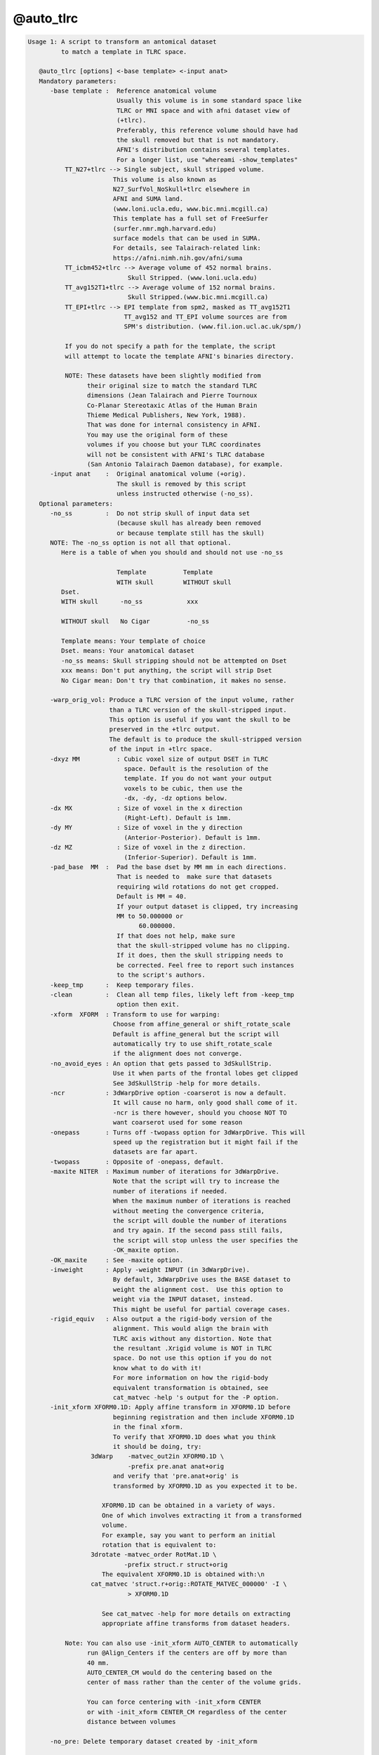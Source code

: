 **********
@auto_tlrc
**********

.. _@auto_tlrc:

.. contents:: 
    :depth: 4 

.. code-block:: none

    Usage 1: A script to transform an antomical dataset
             to match a template in TLRC space. 
    
       @auto_tlrc [options] <-base template> <-input anat>
       Mandatory parameters:
          -base template :  Reference anatomical volume
                            Usually this volume is in some standard space like
                            TLRC or MNI space and with afni dataset view of
                            (+tlrc).
                            Preferably, this reference volume should have had
                            the skull removed but that is not mandatory.
                            AFNI's distribution contains several templates.
                            For a longer list, use "whereami -show_templates"
              TT_N27+tlrc --> Single subject, skull stripped volume.
                           This volume is also known as 
                           N27_SurfVol_NoSkull+tlrc elsewhere in 
                           AFNI and SUMA land.
                           (www.loni.ucla.edu, www.bic.mni.mcgill.ca)
                           This template has a full set of FreeSurfer
                           (surfer.nmr.mgh.harvard.edu)
                           surface models that can be used in SUMA. 
                           For details, see Talairach-related link:
                           https://afni.nimh.nih.gov/afni/suma
              TT_icbm452+tlrc --> Average volume of 452 normal brains.
                               Skull Stripped. (www.loni.ucla.edu)
              TT_avg152T1+tlrc --> Average volume of 152 normal brains.
                               Skull Stripped.(www.bic.mni.mcgill.ca)
              TT_EPI+tlrc --> EPI template from spm2, masked as TT_avg152T1
                              TT_avg152 and TT_EPI volume sources are from
                              SPM's distribution. (www.fil.ion.ucl.ac.uk/spm/)
    
              If you do not specify a path for the template, the script
              will attempt to locate the template AFNI's binaries directory.
    
              NOTE: These datasets have been slightly modified from
                    their original size to match the standard TLRC
                    dimensions (Jean Talairach and Pierre Tournoux
                    Co-Planar Stereotaxic Atlas of the Human Brain
                    Thieme Medical Publishers, New York, 1988). 
                    That was done for internal consistency in AFNI.
                    You may use the original form of these
                    volumes if you choose but your TLRC coordinates
                    will not be consistent with AFNI's TLRC database
                    (San Antonio Talairach Daemon database), for example.
          -input anat    :  Original anatomical volume (+orig).
                            The skull is removed by this script
                            unless instructed otherwise (-no_ss).
       Optional parameters:
          -no_ss         :  Do not strip skull of input data set
                            (because skull has already been removed
                            or because template still has the skull)
          NOTE: The -no_ss option is not all that optional.
             Here is a table of when you should and should not use -no_ss
       
                            Template          Template
                            WITH skull        WITHOUT skull
             Dset.
             WITH skull      -no_ss            xxx 
             
             WITHOUT skull   No Cigar          -no_ss
             
             Template means: Your template of choice
             Dset. means: Your anatomical dataset
             -no_ss means: Skull stripping should not be attempted on Dset
             xxx means: Don't put anything, the script will strip Dset
             No Cigar mean: Don't try that combination, it makes no sense.
                   
          -warp_orig_vol: Produce a TLRC version of the input volume, rather
                          than a TLRC version of the skull-stripped input.
                          This option is useful if you want the skull to be 
                          preserved in the +tlrc output. 
                          The default is to produce the skull-stripped version
                          of the input in +tlrc space.
          -dxyz MM          : Cubic voxel size of output DSET in TLRC
                              space. Default is the resolution of the 
                              template. If you do not want your output
                              voxels to be cubic, then use the 
                              -dx, -dy, -dz options below.
          -dx MX            : Size of voxel in the x direction
                              (Right-Left). Default is 1mm.
          -dy MY            : Size of voxel in the y direction
                              (Anterior-Posterior). Default is 1mm.
          -dz MZ            : Size of voxel in the z direction.
                              (Inferior-Superior). Default is 1mm.
          -pad_base  MM  :  Pad the base dset by MM mm in each directions.
                            That is needed to  make sure that datasets
                            requiring wild rotations do not get cropped.
                            Default is MM = 40.
                            If your output dataset is clipped, try increasing
                            MM to 50.000000 or 
                                  60.000000.
                            If that does not help, make sure
                            that the skull-stripped volume has no clipping.
                            If it does, then the skull stripping needs to
                            be corrected. Feel free to report such instances
                            to the script's authors.
          -keep_tmp      :  Keep temporary files.
          -clean         :  Clean all temp files, likely left from -keep_tmp
                            option then exit.
          -xform  XFORM  : Transform to use for warping:
                           Choose from affine_general or shift_rotate_scale
                           Default is affine_general but the script will
                           automatically try to use shift_rotate_scale 
                           if the alignment does not converge.
          -no_avoid_eyes : An option that gets passed to 3dSkullStrip.
                           Use it when parts of the frontal lobes get clipped
                           See 3dSkullStrip -help for more details.
          -ncr           : 3dWarpDrive option -coarserot is now a default.
                           It will cause no harm, only good shall come of it.
                           -ncr is there however, should you choose NOT TO
                           want coarserot used for some reason
          -onepass       : Turns off -twopass option for 3dWarpDrive. This will
                           speed up the registration but it might fail if the 
                           datasets are far apart.          
          -twopass       : Opposite of -onepass, default.
          -maxite NITER  : Maximum number of iterations for 3dWarpDrive.
                           Note that the script will try to increase the 
                           number of iterations if needed. 
                           When the maximum number of iterations is reached
                           without meeting the convergence criteria,
                           the script will double the number of iterations
                           and try again. If the second pass still fails,
                           the script will stop unless the user specifies the
                           -OK_maxite option.
          -OK_maxite     : See -maxite option.
          -inweight      : Apply -weight INPUT (in 3dWarpDrive).
                           By default, 3dWarpDrive uses the BASE dataset to
                           weight the alignment cost.  Use this option to
                           weight via the INPUT dataset, instead.
                           This might be useful for partial coverage cases.
          -rigid_equiv   : Also output a the rigid-body version of the 
                           alignment. This would align the brain with
                           TLRC axis without any distortion. Note that
                           the resultant .Xrigid volume is NOT in TLRC
                           space. Do not use this option if you do not
                           know what to do with it!
                           For more information on how the rigid-body
                           equivalent transformation is obtained, see
                           cat_matvec -help 's output for the -P option. 
          -init_xform XFORM0.1D: Apply affine transform in XFORM0.1D before
                           beginning registration and then include XFORM0.1D
                           in the final xform.
                           To verify that XFORM0.1D does what you think
                           it should be doing, try:
                     3dWarp    -matvec_out2in XFORM0.1D \
                               -prefix pre.anat anat+orig
                           and verify that 'pre.anat+orig' is
                           transformed by XFORM0.1D as you expected it to be.
    
                        XFORM0.1D can be obtained in a variety of ways. 
                        One of which involves extracting it from a transformed
                        volume.
                        For example, say you want to perform an initial
                        rotation that is equivalent to: 
                     3drotate -matvec_order RotMat.1D \
                              -prefix struct.r struct+orig 
                        The equivalent XFORM0.1D is obtained with:\n
                     cat_matvec 'struct.r+orig::ROTATE_MATVEC_000000' -I \
                               > XFORM0.1D  
    
                        See cat_matvec -help for more details on extracting
                        appropriate affine transforms from dataset headers.
    
              Note: You can also use -init_xform AUTO_CENTER to automatically
                    run @Align_Centers if the centers are off by more than 
                    40 mm. 
                    AUTO_CENTER_CM would do the centering based on the
                    center of mass rather than the center of the volume grids.
    
                    You can force centering with -init_xform CENTER
                    or with -init_xform CENTER_CM regardless of the center
                    distance between volumes
    
          -no_pre: Delete temporary dataset created by -init_xform
    
          -out_space spacename: Set output to a particular space
                           Usually, output space is determined by the space
                           of the input template and does not need to set
                           explicitly here
    
          -overwrite: Overwrite existing output. 
                      With this option, 3dSkullstrip will get rerun even
                      if skull stripped volume is found on disk, unless of
                      course you use the -no_ss option.
                      This option has not been fully tested under the myriad
                      combinations possible. So check closely the first
                      time you use it, if use it you must
    
    Note on the subject of transforms:
       The script will output the final transform in a 1D file with the
       extension Xat.1D, say THAT_NAME.1D
       Call this transform Mt and let Xt and Xo be the 4x1 column vectors
       coordinates of the same voxel in standard (t) and original (o)
       space, respectively. The transform is such that Xo = Mt Xt 
       You can use this transform to manually warp a volume in orig
       space to the standard space with:
    
          3dWarp -matvec_out2in THAT_NAME.Xat.1D -prefix PPP SOME_VOL+orig.
          3drefit -view +tlrc PPP+orig
    
       Example:
       @auto_tlrc -base TT_N27+tlrc. -input SubjectHighRes+orig.
        (the output is named SubjectHighRes+TLRC, by default.
         See -suffix for more info.)
    
    Usage 2: A script to transform any dataset by the same TLRC 
             transform obtained with @auto_tlrc in Usage 1 mode
    
             Note: You can now also use adwarp instead.
    
       @auto_tlrc [options] <-apar TLRC_parent> <-input DSET>
       Mandatory parameters:
          -apar TLRC_parent : An anatomical dataset in tlrc space
                              created using Usage 1 of @auto_tlrc
                              From the example for usage 1, TLRC_parent
                              would be: SubjectHighRes+TLRC
          -input DSET       : Dataset (typically EPI time series or
                              statistical datset) to transform to
                              tlrc space per the xform in TLRC_parent
          -dxyz MM          : Cubic voxel size of output DSET in TLRC
                              space Default MM is 1. If you do not
                              want your output voxels to be cubic
                              Then use the -dx, -dy, -dz options below.
          -dx MX            : Size of voxel in the x direction
                              (Right-Left). Default is 1mm.
          -dy MY            : Size of voxel in the y direction
                              (Anterior-Posterior). Default is 1mm.
          -dz MZ            : Size of voxel in the z direction.
                              (Inferior-Superior).Default is 1mm.
       Optional parameters:
          -pad_input  MM    :  Pad the input DSET by MM mm in each direction.
                            That is needed to  make sure that datasets
                            requiring wild rotations do not get cropped.
                            Default is MM = 40.
                            If your output dataset is clipped, try increasing
                            MM to 50.000000 or 
                                  60.000000.
                            If that does not help, report the
                            problem to the script's authors.
          -onewarp          : Create follower data with one interpolation
                              step, instead of two. 
                              This option reduces blurring of the output data.
                              It is not used by default for backward
                              compatibility.
    
       Example:
       @auto_tlrc  -apar SubjectHighRes+tlrc. \
                      -input Subject_EPI+orig. -dxyz 3
        (the output is named Subject_EPI_at+TLRC, by default.
    
    Common Optional parameters:
       -rmode     MODE:  Resampling mode. Choose from:
                         linear, cubic, NN or quintic .
                         Default for 'Usage 1' is Linear.
                   Notice: Prior to 07/2010 -help output incorrecly stated
                         that rmode controlled interpolation in usage 1
                         and that it was 'quintic' by default. 
                         In fact, until this version, rmode did not affect
                         'Usage 1', and interpolation was linear
                         Default for 'Usage 2' is quintic for 3dWarp,
                          followed by Bk for the 3dresample step.
                         See option -onewarp for avoiding two interpolations
       -suffix    SUF :  Name the output dataset by append SUF 
                         to the prefix of the input data for the output.
                         Default for SUF is NONE (see below)
                  NOTE:  You can now set SUF to 'none' or 'NONE' and enable
                         afni's warp on demand features.
                         With NIFTI input volumes -suffix defaults to _at
       -keep_view     :  Do not mark output dataset as +tlrc
       -base_copy COPY_PREFIX: Copy base (template) dataset into COPY_PREFIX.
                               You can use ./ for COPY_PREFIX if you
                               want the copy to have the same name as the
                               template.
       -base_list     : List the full path of the base dataset
       -verb          :  Yakiti yak yak
    
    
    When you're down and troubled and you need a helping hand:
       1- Oh my God! The brain is horribly distorted (by Jason Stein):
          The probable cause is a failure of 3dWarpDrive to converge.
          In that case, rerun the script with the option 
          -xform shift_rotate_scale. That usually takes care of it.
          Update:
          The script now has a mechanism for detecting cases 
          where convergence is not reached and it will automatically
          change -xform to fix the problem. So you should see very 
          few such cases. If you do, check the skull stripping
          step for major errors and if none are found send the
          authors a copy of the command you used, the input and base
          data and they'll look into it.
       2- Parts of the frontal cortex are clipped in the output:
          That is likely caused by aggressive skull stripping.
          When that happens, use the -no_avoid_eyes option.
       3- Other parts of the brain are missing:
          Examine the skull stripped version of the brain
          If the source of the problem is with the stripping,
          then you'll need to run 3dSkullStrip manually and 
          select the proper options for that dataset.
          Once you have a satisfactorily stripped brain, use that
          version as input to @auto_tlrc along with the -no_ss option.
       4- Skull stripped dataset looks OK, but TLRC output is clipped.
          Increase the padding from the default value by little more 
          than the size of the clipping observed. (see -pad_* 
          options above)
       5- The high-res anatomical ends up at a lower resolution: 
          That is because your template is at a lower resolution.
          To preserve (or control) the resolution of your input,
          run @auto_tlrc in usage 2 mode and set the resolution
          of the output with the -d* options.
       6- I want the skulled anatomical, not just the stripped
          anatomical in TLRC space:
          Use @auto_tlrc in usage 2 mode.
       7- What if I want to warp EPI data directly into TLRC space?
          If you have an EPI template in TLRC space you can use it
          as the base in @auto_tlrc, usage 1 mode. You can use whatever
          you want as a template. Just make sure you are warping
          apples to oranges, not apples to bananas for example.
       8- Bad alignment still:
          Check that the center of your input data set is not too
          far off from that of the template. Centers (not origins)
          of the templates we have are close to 0, 0, 0. If your
          input dataset is 100s of mm off center then the alignment
          will fail. 
          The easiest way around this is to add -init_xform AUTO_CENTER
          to your command. If that still fails you can try to manually
          shift all of the input data in your session by an equal amount
          to get the centers closer to zero.
          For example, say the center of your subject's volumes
          is around 100, 100, 100. To shift the centers close to 0, 0, 0 do:
          3drefit -dxorigin -100 -dyorigin -100 -dzorigin -100 Data+orig
          Then use @auto_tlrc on the shifted datasets.
          Take care not to shift datasets from the same session by differing
          amounts as they will no longer be in alignment.
    
    Global Help Options:
    --------------------
    
       -h_web: Open webpage with help for this program
       -hweb: Same as -h_web
       -h_view: Open -help output in a GUI editor
       -hview: Same as -hview
       -all_opts: List all of the options for this script
       -h_find WORD: Search for lines containing WORD in -help
                     output. Seach is approximate.
    
    Written by Ziad S. Saad (saadz@mail.nih.gov)
                            SSCC/NIMH/NIH/DHHS
